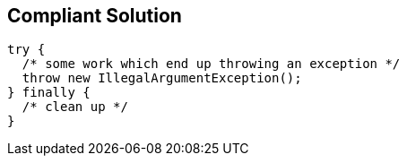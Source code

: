 == Compliant Solution

[source,text]
----
try {
  /* some work which end up throwing an exception */
  throw new IllegalArgumentException();
} finally {
  /* clean up */
}
----
